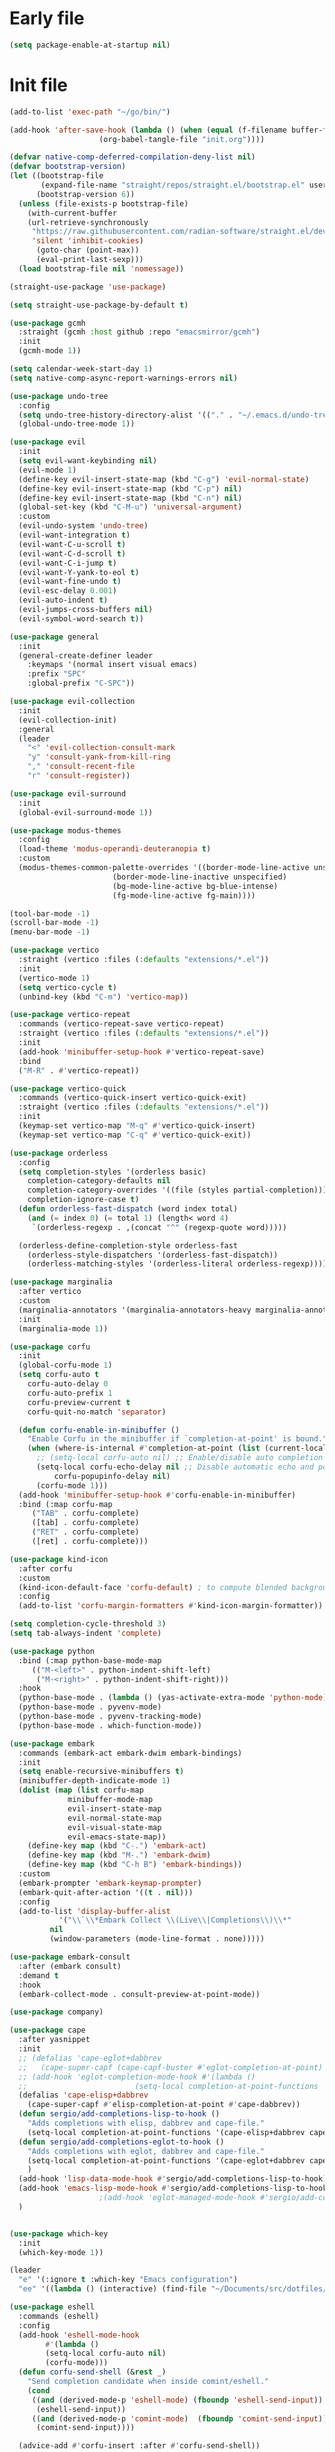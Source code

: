#+PROPERTY: header-args :tangle  /home/sliberman/.emacs.d/init.el

* Early file
#+begin_src emacs-lisp :tangle /home/sliberman/.emacs.d/early-init.el
(setq package-enable-at-startup nil)
#+end_src

* Init file
#+begin_src emacs-lisp
(add-to-list 'exec-path "~/go/bin/")

(add-hook 'after-save-hook (lambda () (when (equal (f-filename buffer-file-name) "init.org")
					(org-babel-tangle-file "init.org"))))

(defvar native-comp-deferred-compilation-deny-list nil)
(defvar bootstrap-version)
(let ((bootstrap-file
       (expand-file-name "straight/repos/straight.el/bootstrap.el" user-emacs-directory))
      (bootstrap-version 6))
  (unless (file-exists-p bootstrap-file)
    (with-current-buffer
	(url-retrieve-synchronously
	 "https://raw.githubusercontent.com/radian-software/straight.el/develop/install.el"
	 'silent 'inhibit-cookies)
      (goto-char (point-max))
      (eval-print-last-sexp)))
  (load bootstrap-file nil 'nomessage))

(straight-use-package 'use-package)

(setq straight-use-package-by-default t)

(use-package gcmh
  :straight (gcmh :host github :repo "emacsmirror/gcmh")
  :init
  (gcmh-mode 1))

(setq calendar-week-start-day 1)
(setq native-comp-async-report-warnings-errors nil)

(use-package undo-tree
  :config
  (setq undo-tree-history-directory-alist '(("." . "~/.emacs.d/undo-tree-history/")))
  (global-undo-tree-mode 1))

(use-package evil
  :init
  (setq evil-want-keybinding nil)
  (evil-mode 1)
  (define-key evil-insert-state-map (kbd "C-g") 'evil-normal-state)
  (define-key evil-insert-state-map (kbd "C-p") nil)
  (define-key evil-insert-state-map (kbd "C-n") nil)
  (global-set-key (kbd "C-M-u") 'universal-argument)
  :custom
  (evil-undo-system 'undo-tree)
  (evil-want-integration t)
  (evil-want-C-u-scroll t)
  (evil-want-C-d-scroll t)
  (evil-want-C-i-jump t)
  (evil-want-Y-yank-to-eol t)
  (evil-want-fine-undo t)
  (evil-esc-delay 0.001)
  (evil-auto-indent t)
  (evil-jumps-cross-buffers nil)
  (evil-symbol-word-search t))

(use-package general
  :init
  (general-create-definer leader
    :keymaps '(normal insert visual emacs)
    :prefix "SPC"
    :global-prefix "C-SPC"))

(use-package evil-collection
  :init
  (evil-collection-init)
  :general
  (leader
    "<" 'evil-collection-consult-mark
    "y" 'consult-yank-from-kill-ring
    "," 'consult-recent-file
    "r" 'consult-register))

(use-package evil-surround
  :init
  (global-evil-surround-mode 1))

(use-package modus-themes
  :config
  (load-theme 'modus-operandi-deuteranopia t)
  :custom
  (modus-themes-common-palette-overrides '((border-mode-line-active unspecified)
					   (border-mode-line-inactive unspecified)
					   (bg-mode-line-active bg-blue-intense)
					   (fg-mode-line-active fg-main))))

(tool-bar-mode -1)
(scroll-bar-mode -1)
(menu-bar-mode -1)

(use-package vertico
  :straight (vertico :files (:defaults "extensions/*.el"))
  :init
  (vertico-mode 1)
  (setq vertico-cycle t)
  (unbind-key (kbd "C-m") 'vertico-map))

(use-package vertico-repeat
  :commands (vertico-repeat-save vertico-repeat)
  :straight (vertico :files (:defaults "extensions/*.el"))
  :init
  (add-hook 'minibuffer-setup-hook #'vertico-repeat-save)
  :bind
  ("M-R" . #'vertico-repeat))

(use-package vertico-quick
  :commands (vertico-quick-insert vertico-quick-exit)
  :straight (vertico :files (:defaults "extensions/*.el"))
  :init
  (keymap-set vertico-map "M-q" #'vertico-quick-insert)
  (keymap-set vertico-map "C-q" #'vertico-quick-exit))

(use-package orderless
  :config
  (setq completion-styles '(orderless basic)
	completion-category-defaults nil
	completion-category-overrides '((file (styles partial-completion)))
	completion-ignore-case t)
  (defun orderless-fast-dispatch (word index total)
    (and (= index 0) (= total 1) (length< word 4)
	 `(orderless-regexp . ,(concat "^" (regexp-quote word)))))

  (orderless-define-completion-style orderless-fast
    (orderless-style-dispatchers '(orderless-fast-dispatch))
    (orderless-matching-styles '(orderless-literal orderless-regexp))))

(use-package marginalia
  :after vertico
  :custom
  (marginalia-annotators '(marginalia-annotators-heavy marginalia-annotators-light nil))
  :init
  (marginalia-mode 1))

(use-package corfu
  :init
  (global-corfu-mode 1)
  (setq corfu-auto t
	corfu-auto-delay 0
	corfu-auto-prefix 1
	corfu-preview-current t
	corfu-quit-no-match 'separator)

  (defun corfu-enable-in-minibuffer ()
    "Enable Corfu in the minibuffer if `completion-at-point' is bound."
    (when (where-is-internal #'completion-at-point (list (current-local-map)))
      ;; (setq-local corfu-auto nil) ;; Enable/disable auto completion
      (setq-local corfu-echo-delay nil ;; Disable automatic echo and popup
		  corfu-popupinfo-delay nil)
      (corfu-mode 1)))
  (add-hook 'minibuffer-setup-hook #'corfu-enable-in-minibuffer)
  :bind (:map corfu-map
	 ("TAB" . corfu-complete)
	 ([tab] . corfu-complete)
	 ("RET" . corfu-complete)
	 ([ret] . corfu-complete)))

(use-package kind-icon
  :after corfu
  :custom
  (kind-icon-default-face 'corfu-default) ; to compute blended backgrounds correctly
  :config
  (add-to-list 'corfu-margin-formatters #'kind-icon-margin-formatter))

(setq completion-cycle-threshold 3)
(setq tab-always-indent 'complete)

(use-package python
  :bind (:map python-base-mode-map
	 (("M-<left>" . python-indent-shift-left)
	  ("M-<right>" . python-indent-shift-right)))
  :hook
  (python-base-mode . (lambda () (yas-activate-extra-mode 'python-mode)))
  (python-base-mode . pyvenv-mode)
  (python-base-mode . pyvenv-tracking-mode)
  (python-base-mode . which-function-mode))

(use-package embark
  :commands (embark-act embark-dwim embark-bindings)
  :init
  (setq enable-recursive-minibuffers t)
  (minibuffer-depth-indicate-mode 1)
  (dolist (map (list corfu-map
		     minibuffer-mode-map
		     evil-insert-state-map
		     evil-normal-state-map
		     evil-visual-state-map
		     evil-emacs-state-map))
    (define-key map (kbd "C-.") 'embark-act)
    (define-key map (kbd "M-.") 'embark-dwim)
    (define-key map (kbd "C-h B") 'embark-bindings))
  :custom
  (embark-prompter 'embark-keymap-prompter)
  (embark-quit-after-action '((t . nil)))
  :config
  (add-to-list 'display-buffer-alist
	       '("\\`\\*Embark Collect \\(Live\\|Completions\\)\\*"
		 nil
		 (window-parameters (mode-line-format . none)))))

(use-package embark-consult
  :after (embark consult)
  :demand t
  :hook
  (embark-collect-mode . consult-preview-at-point-mode))

(use-package company)

(use-package cape
  :after yasnippet
  :init
  ;; (defalias 'cape-eglot+dabbrev
  ;;   (cape-super-capf (cape-capf-buster #'eglot-completion-at-point) #'cape-dabbrev))
  ;; (add-hook 'eglot-completion-mode-hook #'(lambda ()
  ;; 					    (setq-local completion-at-point-functions '(cape-eglot-dabbrev cape-file))))
  (defalias 'cape-elisp+dabbrev
    (cape-super-capf #'elisp-completion-at-point #'cape-dabbrev))
  (defun sergio/add-completions-lisp-to-hook ()
    "Adds completions with elisp, dabbrev and cape-file."
    (setq-local completion-at-point-functions '(cape-elisp+dabbrev cape-file)))
  (defun sergio/add-completions-eglot-to-hook ()
    "Adds completions with eglot, dabbrev and cape-file."
    (setq-local completion-at-point-functions '(cape-eglot+dabbrev cape-file))
    )
  (add-hook 'lisp-data-mode-hook #'sergio/add-completions-lisp-to-hook)
  (add-hook 'emacs-lisp-mode-hook #'sergio/add-completions-lisp-to-hook)
					;(add-hook 'eglot-managed-mode-hook #'sergio/add-completions-eglot-to-hook)
  )


(use-package which-key
  :init
  (which-key-mode 1))

(leader
  "e" '(:ignore t :which-key "Emacs configuration")
  "ee" '((lambda () (interactive) (find-file "~/Documents/src/dotfiles/init.org")) :which-key "Open init file"))

(use-package eshell
  :commands (eshell)
  :config
  (add-hook 'eshell-mode-hook
	    #'(lambda ()
		(setq-local corfu-auto nil)
		(corfu-mode)))
  (defun corfu-send-shell (&rest _)
    "Send completion candidate when inside comint/eshell."
    (cond
     ((and (derived-mode-p 'eshell-mode) (fboundp 'eshell-send-input))
      (eshell-send-input))
     ((and (derived-mode-p 'comint-mode)  (fboundp 'comint-send-input))
      (comint-send-input))))

  (advice-add #'corfu-insert :after #'corfu-send-shell))

(global-display-line-numbers-mode 1)
(setq display-line-numbers-type 'relative)

(dolist (mode '(org-mode-hook
		term-mode-hook
		shell-mode-hook
		eshell-mode-hook
		vterm-mode-hook
		treemacs-mode-hook
		inferior-python-mode-hook
		pdf-view-mode-hook))
  (add-hook mode #'(lambda () (display-line-numbers-mode 0))))

(defun set-window-faces (frame)
  "Set font families and sizes for all frames.
FRAME is the frame where the setting gets done."
  (set-face-attribute 'default nil :family "JetBrains Mono" :height 130 :weight 'semi-light)
  (set-face-attribute 'fixed-pitch nil :family "JetBrains Mono" :height 130 :weight 'semi-light)
  (set-face-attribute 'variable-pitch nil :family "Cantarell" :height 150)
  (remove-hook 'after-make-frame-functions 'set-window-faces))

;; Here I wanted to make the manuals' mode in Emacs have variable
;; fonts by default, but it looks horrible so I removed it
;; (add-hook 'Info-mode-hook (lambda ()
;; 			    (display-line-numbers-mode -1)
;; 			    (face-remap-add-relative 'default 'variable-pitch)))
(add-hook 'Info-mode-hook (lambda ()
			    (display-line-numbers-mode -1)))

(if (and (boundp 'server-process)
	 (processp server-process)
	 (server-running-p))
    (add-hook 'after-make-frame-functions #'set-window-faces)
  (set-window-faces nil))

(leader
  "t" '(:ignore t :which-key "Tabs")
  "tr" 'tab-rename
  "th" 'tab-previous
  "tl" 'tab-next
  "tn" 'tab-new
  "tk" 'tab-close)

(use-package doom-modeline
  :init
  (doom-modeline-mode 1)
  :config
  (setq doom-modeline-buffer-encoding nil)
  (setq doom-modeline-modal-icon nil)
  (setq doom-modeline-env-version t))

(use-package all-the-icons)

(use-package rainbow-delimiters
  :hook (prog-mode . rainbow-delimiters-mode))

(show-paren-mode 1)
(setq show-paren-style 'expression)
(setq show-paren-when-point-inside-paren nil)

(setq initial-scratch-message "")

(column-number-mode 1)

(setq global-auto-revert-non-file-buffers 1)
(global-auto-revert-mode 1)
(setq-default global-auto-revert-ignore-modes '(vterm-mode Buffer-menu-mode))

(setq display-time-default-load-average nil)
(setq display-time-24hr-format t)
(setq display-time-day-and-date t)
(setq display-time-format "%H:%M %d-%m-%Y")
(display-time-mode)

(display-battery-mode 1)

(defun sergio/consult-ripgrep-on-project ()
  (interactive)
  (let ((dir (project-root (project-current))))
    (consult-ripgrep dir)))

(use-package consult
  :bind (
	 ("C-x f" . consult-find)
	 ("C-s" . consult-line)
	 (:map minibuffer-local-map
	  ("C-r" . consult-history)
	  ("C-x b" . consult-buffer))
	 (:map project-prefix-map
	  ("r" . sergio/consult-ripgrep-on-project)))
  :general (leader
	     "et" 'consult-theme
	     "o" 'consult-outline)
  :config
  (consult-customize consult-theme :preview-key '(:debounce 0.5 any)))

(winner-mode 1)

(use-package magit
  :general
  (leader
    "g" '(:ignore t :which-key "git")
    "gg" 'magit-status))

(use-package vterm
  :config
  (evil-set-initial-state 'vterm-mode 'normal)
  :general
  (leader
    "x" '(:ignore t :which-key "Terminals")
    "xx" 'vterm
    "xv" 'vterm-other-window
    "v" '(:ignore t :which-key "VTerms")
    "vv" 'multi-vterm-dedicated-toggle
    "vn" 'multi-vterm
    "vl" 'multi-vterm-next
    "vh" 'multi-vterm-prev)
  :bind
  (("<f10>" . 'multi-vterm-dedicated-toggle)))

(leader
  "p" '(:keymap project-prefix-map :package project :which-key "project"))

(setq inhibit-startup-message t)
(setq system-time-locale "C")
(tooltip-mode -1)
(setq visual-bell t)

(setq enable-local-eval t)

(put 'python-shell-extra-pythonpaths 'safe-local-variable (lambda (_) t))

(use-package cmake-mode
  :mode ("\\.cmake\\'" . cmake-mode))

(use-package dockerfile-mode
  :mode ("\\.dockerfile\\'" . dockerfile-mode))

;; Unbind suspend frame hotkey
(unbind-key (kbd "C-x C-z") global-map)

(use-package helpful
  :bind
  ("C-h f" . helpful-function)
  ("C-h v" . helpful-variable)
  ("C-h k" . helpful-key)
  ("C-h ." . helpful-at-point))

(use-package yaml-mode
  :mode ("\\.yml\\'" . yaml-mode))

(use-package docker
  :init
  (setq docker-run-async-with-buffer-function 'docker-run-async-with-buffer-vterm)
  (setq docker-compose-command "docker compose")
  :general
  (leader
    "d" '(:ignore t :which-key "Containers")
    "dd" 'docker
    "dc" 'docker-compose))

(use-package evil-nerd-commenter
  :bind
  ("M-/" . evilnc-comment-or-uncomment-lines))

(use-package evil-multiedit
  :config
  (evil-multiedit-default-keybinds)
  (unbind-key (kbd "<insert-state> RET") 'evil-multiedit-mode-map)
  :custom
  (evil-multiedit-use-symbols nil))

(setenv "WORKON_HOME" "/home/sliberman/envs/")
(use-package pyvenv
  :commands (pyvenv-mode pyvenv-tracking-mode))

(leader "er" 'revert-buffer)

(recentf-mode 1)

(use-package avy
  :commands (avy-goto-char)
  :init
  (define-key evil-normal-state-map (kbd "g c") 'avy-goto-char))

(global-set-key (kbd "C-x C-k") 'kill-this-buffer)

(use-package org
  :config
  (defun sergio/org-font-setup ()
    ;; Set faces for heading levels
    (dolist (face '((org-level-1 . 2.0)
		    (org-level-2 . 1.3)
		    (org-level-3 . 1.1)
		    (org-level-4 . 1.1)
		    (org-level-5 . 1.0)
		    (org-level-6 . 1.0)
		    (org-level-7 . 1.0)
		    (org-level-8 . 1.0)))
      (set-face-attribute (car face) nil :height (cdr face)))
    ;; Ensure that anything that should be fixed-pitch in Org files appears that way
    (set-face-attribute 'org-block nil    :foreground nil :inherit 'fixed-pitch)
    (set-face-attribute 'org-table nil    :inherit 'fixed-pitch)
    (set-face-attribute 'org-formula nil  :inherit 'fixed-pitch)
    (set-face-attribute 'org-code nil     :inherit '(shadow fixed-pitch))
    (set-face-attribute 'org-table nil    :inherit '(shadow fixed-pitch))
    (set-face-attribute 'org-verbatim nil :inherit '(shadow fixed-pitch))
    (set-face-attribute 'org-special-keyword nil :inherit '(font-lock-comment-face fixed-pitch))
    (set-face-attribute 'org-meta-line nil :inherit '(font-lock-comment-face variable-pitch))
    (set-face-attribute 'org-checkbox nil  :inherit 'fixed-pitch)
    (set-face-attribute 'line-number nil :inherit 'fixed-pitch)
    (set-face-attribute 'line-number-current-line nil :inherit 'fixed-pitch)
    (setq org-todo-keywords
	  (quote ((sequence "TODO(t)" "|" "ABANDONED(b)" "DONE(d)"))))
    (setq org-log-done t))
  :custom
  (org-ellipsis " ▼")
  (org-latex-pdf-process (list "latexmk -f -pdf %f"))
  (org-confirm-babel-evaluate nil)
  (org-image-actual-width nil)
  (org-latex-caption-above nil)
  (org-src-window-setup 'current-window)
  (org-edit-src-content-indentation 0)
  (org-M-RET-may-split-line '((default)))
  ;; (org-export-in-background nil)
  (org-odt-preferred-output-format "docx")
  :hook
  (org-mode . url-handler-mode)
  (org-mode . visual-line-mode)
  (org-mode . (lambda () (variable-pitch-mode 1)))
  (org-mode . org-indent-mode)
  (org-mode . sergio/org-font-setup)
  (org-mode . (lambda () (setq-local evil-auto-indent nil)))
  :config
  (setq org-indent-indentation-per-level 2)
  (defun evil-org-insert-state-in-edit-buffer (fun &rest args)
    "Bind `evil-default-state' to `insert' before calling FUN with ARGS."
    (let ((evil-default-state 'insert)
	  ;; Force insert state
	  evil-emacs-state-modes
	  evil-normal-state-modes
	  evil-motion-state-modes
	  evil-visual-state-modes
	  evil-operator-state-modes
	  evil-replace-state-modes)
      (apply fun args)
      (evil-refresh-cursor)))

  (advice-add 'org-babel-do-key-sequence-in-edit-buffer
	      :around #'evil-org-insert-state-in-edit-buffer)

  (require 'ox-md)

  (require 'org-tempo)

  (dolist (template '(("sh" . "src shell")
		      ("el" . "src emacs-lisp")
		      ("py" . "src python")
		      ("ja" . "src java")
		      ("sql" . "src sql")
		      ("cc" . "src C")))
    (add-to-list 'org-structure-template-alist template))

  ;; Babel languages.
  (org-babel-do-load-languages
   'org-babel-load-languages
   '((emacs-lisp . t)
     (latex . t)
     (shell . t)
     (C . t)
     (sql . t)
     (java . t)
     (python . t)))

  (push '("conf-unix" . conf-unix) org-src-lang-modes)
  :mode ("\\.org\\'" . org-mode))

(use-package org-bullets
  :hook
  (org-mode . org-bullets-mode)
  :config
  ;; (defface bullets '((default . (:family "Font Awesome 6 Free"))) "Face for the bullets in org mode")
  ;; (setq org-bullets-face-name 'bullets)
  (setq org-bullets-bullet-list '("◉" "○" "✸" "✿")))

(defun sergio/visual-fill ()
  (setq visual-fill-column-width 120
	visual-fill-column-center-text t
	visual-fill-column-fringes-outside-margins nil)
  (visual-fill-column-mode 1))

(use-package visual-fill-column
  :hook ((org-mode . sergio/visual-fill)))

(use-package denote
  :init
  (setq denote-directory "~/Documents/Notes")
  :general
  (leader
    "n" '(:ignore t :which-key "Notes")
    "nf" 'denote-open-or-create
    "nn" 'denote
    "nl" 'denote-link-or-create))
(setq backup-by-copying t
      delete-old-versions t
      kept-new-versions 6
      kept-old-versions 2
      version-control t
      backup-directory-alist '(("." . "~/.emacs.d/backups")))

(use-package flyspell
  :hook
  (org-mode . flyspell-mode))

(use-package treemacs
  :general
  (leader "eb" 'treemacs)
  :config
  (setq treemacs-follow-mode t))

(use-package terraform-mode)

(use-package eglot
  :preface
  (defun mp-eglot-eldoc ()
    (setq eldoc-documentation-strategy
	  'eldoc-documentation-compose-eagerly))
  :config
  (add-hook 'before-save-hook (lambda () (interactive) (when (eglot-managed-p) (eglot-format-buffer))))
  (set-face-attribute 'eglot-highlight-symbol-face nil :inherit 'bold :underline t)
  ;; (add-to-list 'eglot-server-programs
  ;; 	       `(python-ts-mode . ,(eglot-alternatives
  ;; 				    `("pylsp" "pyls" ("pyright-langserver" "--stdio") "jedi-language-server"))))
  (add-to-list 'eglot-server-programs '(web-mode "svelteserver" "--stdio"))
  (add-to-list 'eglot-server-programs '(js-json-mode "vscode-json-languageserver" "--stdio"))
  (add-to-list 'eglot-server-programs
	       `(terraform-mode "terraform-ls" "serve"))
  (setq-default eglot-workspace-configuration '(:pylsp
						(:plugins
						 (:black
						  (:enabled t
						   :line_length 120)
						  :yapf
						  (:enabled :json-false)
						  :isort
						  (:enabled t)
						  :autopep8
						  (:enabled t)
						  :pycodestyle
						  (:enabled :json-false)
						  :mccabe
						  (:enabled :json-false)
						  :pyflakes
						  (:enabled :json-false)
						  :pylint
						  (:enabled t)
						  :flake8
						  (:enabled t)
						  :pydocstyle
						  (:enabled t
						   :convention "google"))
						 :configurationSources
						 ["flake8"])))
  :hook
  (python-mode . eglot-ensure)
  (web-mode . eglot-ensure)
  (terraform-mode . eglot-ensure)
  (eglot-managed-mode . mp-eglot-eldoc)
  :general (leader
	     "l" '(:ignore t :which-key "LSP")
	     "lr" 'eglot-rename
	     "l=" 'eglot-format-buffer
	     "la" 'eglot-code-actions
	     "lg" '(:ignore t :which-key "Go to")
	     "le" 'flymake-show-buffer-diagnostics)
  :bind
  ("C-<down-mouse-1>" . #'xref-find-definitions-at-mouse)
  ("C-S-<down-mouse-1>" . #'xref-find-references-at-mouse)
  ("<mouse-9>" . #'xref-go-forward)
  ("<mouse-8>" . #'xref-go-back))

(load-file "~/.emacs.d/fix_keywords_align.el")

;; Indent the buffer in emacs-lisp mode and lisp-data mode
;; (defun sergio/add-indent-to-hook ()
;;   "Add indent to before save hook."
;;   (add-hook 'before-save-hook (lambda ()
;; 				(interactive)
;; 				(save-excursion
;; 				  (indent-region (point-min) (point-max)))) nil t))

(add-hook 'emacs-lisp-mode-hook 'flymake-mode)
;; (add-hook 'emacs-lisp-mode-hook 'sergio/add-indent-to-hook)
;; (add-hook 'lisp-data-mode-hook 'sergio/add-indent-to-hook)

;; (add-to-ordered-list 'eldoc-documentation-functions 'flymake-eldoc-function 1)

(use-package markdown-mode)
;; (use-package svelte-mode
;;   :config
;;   (add-hook 'svelte-mode-hook (lambda () (setq-local tab-width 2)))
;;   (add-hook 'svelte-mode-hook 'eglot-ensure))

(use-package web-mode
  :mode (("\\.ts\\'" . web-mode)
	 ("\\.js\\'" . web-mode)
	 ("\\.mjs\\'" . web-mode)
	 ("\\.tsx\\'" . web-mode)
	 ("\\.svelte\\'" . web-mode)
	 ("\\.jsx\\'" . web-mode))
  :config
  (setq web-mode-content-types-alist '(("jsx" . "\\.js[x]?\\'"))
	web-mode-engines-alist '(("svelte"  . "\\.svelte\\.")))
  (setq web-mode-markup-indent-offset 2)
  (add-hook 'web-mode-hook (lambda () (setq-local tab-width 2))))

(use-package emacs
  :config
  (add-hook 'js-mode-hook (lambda () (setq-local tab-width 2)))
  :mode ("\\.js\\'" . js-mode))

(use-package dired
  :straight nil
  :init
  (add-hook 'dired-mode-hook 'dired-hide-details-mode))

(use-package ede
  :config
  (global-ede-mode t))

(use-package project
  :config
  (setq project-find-functions (list #'project-try-ede #'project-try-vc))
  (add-to-list 'project-switch-commands (list 'project-switch-to-buffer "List buffers"))
  (add-to-list 'project-switch-commands (list (lambda () (interactive)
						(let ((default-directory (project-root (project-current))))
						  (magit-status))) "Magit" "m")))

(use-package yasnippet
  :general
  (yas-minor-mode-map
   :states 'insert
   "TAB" 'nil)
  :hook
  (prog-mode . yas-minor-mode))

(use-package yasnippet-snippets)

(use-package dashboard
  :init
  (dashboard-setup-startup-hook)
  (setq initial-buffer-choice (lambda () (get-buffer-create "*dashboard*")))
  :config
  (dashboard-setup-startup-hook))

(use-package eldoc
  :init
  (setq eldoc-documentation-strategy 'eldoc-documentation-compose-eagerly)
  (add-to-list 'display-buffer-alist
	       '("^\\*eldoc for" display-buffer-at-bottom
		 (window-height . 4))))

(defun mp-flycheck-eldoc (callback &rest _ignored)
  "Print flycheck messages at point by calling CALLBACK."
  (when-let ((flycheck-errors (and flycheck-mode (flycheck-overlay-errors-at (point)))))
    (mapc
     (lambda (err)
       (funcall callback
		(format "%s: %s"
			(let ((level (flycheck-error-level err)))
			  (pcase level
			    ('info (propertize "I" 'face 'flycheck-error-list-info))
			    ('error (propertize "E" 'face 'flycheck-error-list-error))
			    ('warning (propertize "W" 'face 'flycheck-error-list-warning))
			    (_ level)))
			(flycheck-error-message err))
		:thing (or (flycheck-error-id err)
			   (flycheck-error-group err))
		:face 'font-lock-doc-face))
     flycheck-errors)))

(setq safe-local-variable-values '((pyvenv-activate)
				   (pyvenv-workon)))
(electric-pair-mode 1)

(leader
  "f" '(:ignore t :which-key "Files")
  "ff" 'find-file
  "fo" 'find-file-other-window)

(defun safe-local-variable-p (sym val)
  t)

(use-package importmagic)

(use-package nerd-icons)
(defun nerd-icons--web-mode-icon (&rest arg-overrides)
  "Get icon for a `web-mode' buffer with ARG-OVERRIDES."
  (all-the-icons--web-mode nil arg-overrides))

(use-package multi-vterm
  :config
  (add-hook 'vterm-mode-hook
	    (lambda ()
	      (setq-local evil-insert-state-cursor 'box)
	      (evil-insert-state)))
  (define-key vterm-mode-map [return]                      #'vterm-send-return)
  (setq multi-vterm-dedicated-window-height 30)

  (setq vterm-keymap-exceptions nil)
  (evil-define-key '(insert normal visual emacs) vterm-mode-map (kbd "<f10>") #'multi-vterm-dedicated-toggle))

(use-package dap-mode
  :bind (:map project-prefix-map
	 ("C-d" . dap-debug)
	 ("C-e" . dap-debug-edit-template)))

(use-package restclient)
#+end_src

#+RESULTS:
